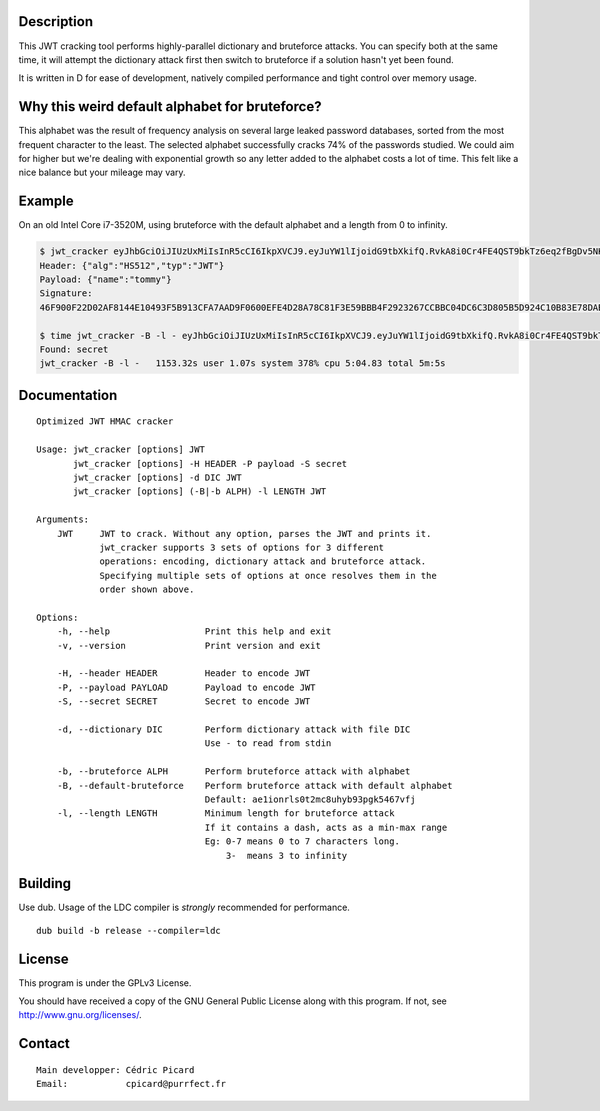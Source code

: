 Description
===========

This JWT cracking tool performs highly-parallel dictionary and bruteforce
attacks. You can specify both at the same time, it will attempt the
dictionary attack first then switch to bruteforce if a solution hasn't yet
been found.

It is written in D for ease of development, natively compiled performance and
tight control over memory usage.

Why this weird default alphabet for bruteforce?
===============================================

This alphabet was the result of frequency analysis on several large leaked
password databases, sorted from the most frequent character to the least.
The selected alphabet successfully cracks 74% of the passwords studied.
We could aim for higher but we're dealing with exponential growth so
any letter added to the alphabet costs a lot of time. This felt like a nice
balance but your mileage may vary.

Example
=======

On an old Intel Core i7-3520M, using bruteforce with the default alphabet and
a length from 0 to infinity.

.. code:: bash

    $ jwt_cracker eyJhbGciOiJIUzUxMiIsInR5cCI6IkpXVCJ9.eyJuYW1lIjoidG9tbXkifQ.RvkA8i0Cr4FE4QST9bkTz6eq2fBgDv5NKKeMgfPlm7tPKSMmfMu8BNxsPYBbXZJMELg-eNq2mqPTvATn4r_GQw
    Header: {"alg":"HS512","typ":"JWT"}
    Payload: {"name":"tommy"}
    Signature:
    46F900F22D02AF8144E10493F5B913CFA7AAD9F0600EFE4D28A78C81F3E59BBB4F2923267CCBBC04DC6C3D805B5D924C10B83E78DAB69AA3D3BC04E7E2BFC643

    $ time jwt_cracker -B -l - eyJhbGciOiJIUzUxMiIsInR5cCI6IkpXVCJ9.eyJuYW1lIjoidG9tbXkifQ.RvkA8i0Cr4FE4QST9bkTz6eq2fBgDv5NKKeMgfPlm7tPKSMmfMu8BNxsPYBbXZJMELg-eNq2mqPTvATn4r_GQw
    Found: secret
    jwt_cracker -B -l -   1153.32s user 1.07s system 378% cpu 5:04.83 total 5m:5s


Documentation
=============

::

    Optimized JWT HMAC cracker

    Usage: jwt_cracker [options] JWT
           jwt_cracker [options] -H HEADER -P payload -S secret
           jwt_cracker [options] -d DIC JWT
           jwt_cracker [options] (-B|-b ALPH) -l LENGTH JWT

    Arguments:
        JWT     JWT to crack. Without any option, parses the JWT and prints it.
                jwt_cracker supports 3 sets of options for 3 different
                operations: encoding, dictionary attack and bruteforce attack.
                Specifying multiple sets of options at once resolves them in the
                order shown above.

    Options:
        -h, --help                  Print this help and exit
        -v, --version               Print version and exit

        -H, --header HEADER         Header to encode JWT
        -P, --payload PAYLOAD       Payload to encode JWT
        -S, --secret SECRET         Secret to encode JWT

        -d, --dictionary DIC        Perform dictionary attack with file DIC
                                    Use - to read from stdin

        -b, --bruteforce ALPH       Perform bruteforce attack with alphabet
        -B, --default-bruteforce    Perform bruteforce attack with default alphabet
                                    Default: ae1ionrls0t2mc8uhyb93pgk5467vfj
        -l, --length LENGTH         Minimum length for bruteforce attack
                                    If it contains a dash, acts as a min-max range
                                    Eg: 0-7 means 0 to 7 characters long.
                                        3-  means 3 to infinity

Building
========

Use dub. Usage of the LDC compiler is *strongly* recommended for performance.

::

    dub build -b release --compiler=ldc

License
=======

This program is under the GPLv3 License.

You should have received a copy of the GNU General Public License
along with this program. If not, see http://www.gnu.org/licenses/.

Contact
=======

::

    Main developper: Cédric Picard
    Email:           cpicard@purrfect.fr
